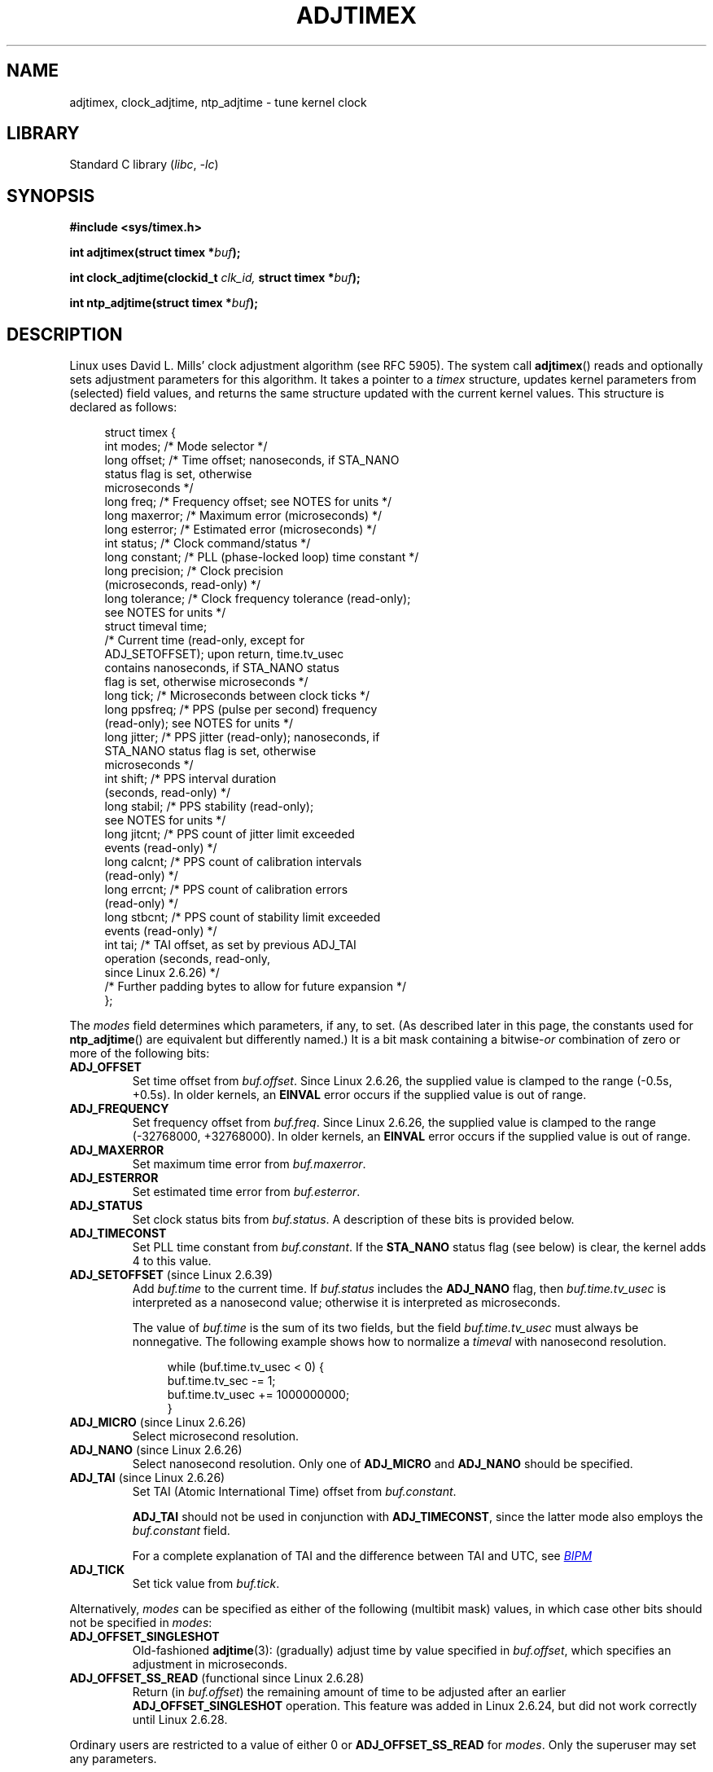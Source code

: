 .\" Copyright (c) 1995 Michael Chastain (mec@shell.portal.com), 15 April 1995.
.\" and Copyright (C) 2014, 2016 Michael Kerrisk <mtk.manpages@gmail.com>
.\"
.\" SPDX-License-Identifier: GPL-2.0-or-later
.\"
.\" Modified 1997-01-31 by Eric S. Raymond <esr@thyrsus.com>
.\" Modified 1997-07-30 by Paul Slootman <paul@wurtel.demon.nl>
.\" Modified 2004-05-27 by Michael Kerrisk <mtk.manpages@gmail.com>
.\"
.TH ADJTIMEX 2 2022-09-09 "Linux man-pages (unreleased)"
.SH NAME
adjtimex, clock_adjtime, ntp_adjtime \- tune kernel clock
.SH LIBRARY
Standard C library
.RI ( libc ", " \-lc )
.SH SYNOPSIS
.nf
.B #include <sys/timex.h>
.PP
.BI "int adjtimex(struct timex *" "buf" );
.PP
.BI "int clock_adjtime(clockid_t " clk_id, " struct timex *" "buf" );
.PP
.BI "int ntp_adjtime(struct timex *" buf );
.fi
.SH DESCRIPTION
Linux uses David L.\& Mills' clock adjustment algorithm (see RFC\ 5905).
The system call
.BR adjtimex ()
reads and optionally sets adjustment parameters for this algorithm.
It takes a pointer to a
.I timex
structure, updates kernel parameters from (selected) field values,
and returns the same structure updated with the current kernel values.
This structure is declared as follows:
.PP
.in +4n
.EX
struct timex {
    int  modes;      /* Mode selector */
    long offset;     /* Time offset; nanoseconds, if STA_NANO
                        status flag is set, otherwise
                        microseconds */
    long freq;       /* Frequency offset; see NOTES for units */
    long maxerror;   /* Maximum error (microseconds) */
    long esterror;   /* Estimated error (microseconds) */
    int  status;     /* Clock command/status */
    long constant;   /* PLL (phase\-locked loop) time constant */
    long precision;  /* Clock precision
                        (microseconds, read\-only) */
    long tolerance;  /* Clock frequency tolerance (read\-only);
                        see NOTES for units */
    struct timeval time;
                     /* Current time (read\-only, except for
                        ADJ_SETOFFSET); upon return, time.tv_usec
                        contains nanoseconds, if STA_NANO status
                        flag is set, otherwise microseconds */
    long tick;       /* Microseconds between clock ticks */
    long ppsfreq;    /* PPS (pulse per second) frequency
                        (read\-only); see NOTES for units */
    long jitter;     /* PPS jitter (read\-only); nanoseconds, if
                        STA_NANO status flag is set, otherwise
                        microseconds */
    int  shift;      /* PPS interval duration
                        (seconds, read\-only) */
    long stabil;     /* PPS stability (read\-only);
                        see NOTES for units */
    long jitcnt;     /* PPS count of jitter limit exceeded
                        events (read\-only) */
    long calcnt;     /* PPS count of calibration intervals
                        (read\-only) */
    long errcnt;     /* PPS count of calibration errors
                        (read\-only) */
    long stbcnt;     /* PPS count of stability limit exceeded
                        events (read\-only) */
    int tai;         /* TAI offset, as set by previous ADJ_TAI
                        operation (seconds, read\-only,
                        since Linux 2.6.26) */
    /* Further padding bytes to allow for future expansion */
};
.EE
.in
.PP
The
.I modes
field determines which parameters, if any, to set.
(As described later in this page,
the constants used for
.BR ntp_adjtime ()
are equivalent but differently named.)
It is a bit mask containing a
.RI bitwise- or
combination of zero or more of the following bits:
.TP
.B ADJ_OFFSET
Set time offset from
.IR buf.offset .
Since Linux 2.6.26,
.\" commit 074b3b87941c99bc0ce35385b5817924b1ed0c23
the supplied value is clamped to the range (\-0.5s, +0.5s).
In older kernels, an
.B EINVAL
error occurs if the supplied value is out of range.
.TP
.B ADJ_FREQUENCY
Set frequency offset from
.IR buf.freq .
Since Linux 2.6.26,
.\" commit 074b3b87941c99bc0ce35385b5817924b1ed0c23
the supplied value is clamped to the range (\-32768000, +32768000).
In older kernels, an
.B EINVAL
error occurs if the supplied value is out of range.
.TP
.B ADJ_MAXERROR
Set maximum time error from
.IR buf.maxerror .
.TP
.B ADJ_ESTERROR
Set estimated time error from
.IR buf.esterror .
.TP
.B ADJ_STATUS
Set clock status bits from
.IR buf.status .
A description of these bits is provided below.
.TP
.B ADJ_TIMECONST
Set PLL time constant from
.IR buf.constant .
If the
.B STA_NANO
status flag (see below) is clear, the kernel adds 4 to this value.
.TP
.BR ADJ_SETOFFSET " (since Linux 2.6.39)"
.\" commit 094aa1881fdc1b8889b442eb3511b31f3ec2b762
.\" Author: Richard Cochran <richardcochran@gmail.com>
Add
.I buf.time
to the current time.
If
.I buf.status
includes the
.B ADJ_NANO
flag, then
.I buf.time.tv_usec
is interpreted as a nanosecond value;
otherwise it is interpreted as microseconds.
.IP
The value of
.I buf.time
is the sum of its two fields, but the
field
.I buf.time.tv_usec
must always be nonnegative.
The following example shows how to
normalize a
.I timeval
with nanosecond resolution.
.IP
.in +4n
.EX
while (buf.time.tv_usec < 0) {
    buf.time.tv_sec  \-= 1;
    buf.time.tv_usec += 1000000000;
}
.EE
.in
.TP
.BR ADJ_MICRO " (since Linux 2.6.26)"
.\" commit eea83d896e318bda54be2d2770d2c5d6668d11db
.\" Author: Roman Zippel <zippel@linux-m68k.org>
Select microsecond resolution.
.TP
.BR ADJ_NANO " (since Linux 2.6.26)"
.\" commit eea83d896e318bda54be2d2770d2c5d6668d11db
.\" Author: Roman Zippel <zippel@linux-m68k.org>
Select nanosecond resolution.
Only one of
.B ADJ_MICRO
and
.B ADJ_NANO
should be specified.
.TP
.BR ADJ_TAI " (since Linux 2.6.26)"
.\" commit 153b5d054ac2d98ea0d86504884326b6777f683d
Set TAI (Atomic International Time) offset from
.IR buf.constant .
.IP
.B ADJ_TAI
should not be used in conjunction with
.BR ADJ_TIMECONST ,
since the latter mode also employs the
.I buf.constant
field.
.IP
For a complete explanation of TAI
and the difference between TAI and UTC, see
.UR http://www.bipm.org/en/bipm/tai/tai.html
.I BIPM
.UE
.TP
.B ADJ_TICK
Set tick value from
.IR buf.tick .
.PP
Alternatively,
.I modes
can be specified as either of the following (multibit mask) values,
in which case other bits should not be specified in
.IR modes :
.\" In general, the other bits are ignored, but ADJ_OFFSET_SINGLESHOT 0x8001
.\" ORed with ADJ_NANO (0x2000) gives 0xa0001 == ADJ_OFFSET_SS_READ!!
.TP
.B ADJ_OFFSET_SINGLESHOT
.\" In user space, ADJ_OFFSET_SINGLESHOT is 0x8001
.\" In kernel space it is 0x0001, and must be ANDed with ADJ_ADJTIME (0x8000)
Old-fashioned
.BR adjtime (3):
(gradually) adjust time by value specified in
.IR buf.offset ,
which specifies an adjustment in microseconds.
.TP
.BR ADJ_OFFSET_SS_READ " (functional since Linux 2.6.28)"
.\" In user space, ADJ_OFFSET_SS_READ is 0xa001
.\" In kernel space there is ADJ_OFFSET_READONLY (0x2000) anded with
.\" ADJ_ADJTIME (0x8000) and ADJ_OFFSET_SINGLESHOT (0x0001) to give 0xa001)
Return (in
.IR buf.offset )
the remaining amount of time to be adjusted after an earlier
.B ADJ_OFFSET_SINGLESHOT
operation.
This feature was added in Linux 2.6.24,
.\" commit 52bfb36050c8529d9031d2c2513b281a360922ec
but did not work correctly
.\" commit 916c7a855174e3b53d182b97a26b2e27a29726a1
until Linux 2.6.28.
.PP
Ordinary users are restricted to a value of either 0 or
.B ADJ_OFFSET_SS_READ
for
.IR modes .
Only the superuser may set any parameters.
.PP
The
.I buf.status
field is a bit mask that is used to set and/or retrieve status
bits associated with the NTP implementation.
Some bits in the mask are both readable and settable,
while others are read-only.
.TP
.BR STA_PLL " (read-write)"
Enable phase-locked loop (PLL) updates via
.BR ADJ_OFFSET .
.TP
.BR STA_PPSFREQ " (read-write)"
Enable PPS (pulse-per-second) frequency discipline.
.TP
.BR STA_PPSTIME " (read-write)"
Enable PPS time discipline.
.TP
.BR STA_FLL " (read-write)"
Select frequency-locked loop (FLL) mode.
.TP
.BR STA_INS " (read-write)"
Insert a leap second after the last second of the UTC day,
thus extending the last minute of the day by one second.
Leap-second insertion will occur each day, so long as this flag remains set.
.\" John Stultz;
.\"     Usually this is written as extending the day by one second,
.\"     which is represented as:
.\"        23:59:59
.\"        23:59:60
.\"        00:00:00
.\"
.\"     But since posix cannot represent 23:59:60, we repeat the last second:
.\"        23:59:59 + TIME_INS
.\"        23:59:59 + TIME_OOP
.\"        00:00:00 + TIME_WAIT
.\"
.TP
.BR STA_DEL " (read-write)"
Delete a leap second at the last second of the UTC day.
.\" John Stultz:
.\"     Similarly the progression here is:
.\"        23:59:57 + TIME_DEL
.\"        23:59:58 + TIME_DEL
.\"        00:00:00 + TIME_WAIT
Leap second deletion will occur each day, so long as this flag
remains set.
.\" FIXME Does there need to be a statement that it is nonsensical to set
.\" to set both STA_INS and STA_DEL?
.TP
.BR STA_UNSYNC " (read-write)"
Clock unsynchronized.
.TP
.BR STA_FREQHOLD " (read-write)"
Hold frequency.
.\" Following text from John Stultz:
Normally adjustments made via
.B ADJ_OFFSET
result in dampened frequency adjustments also being made.
So a single call corrects the current offset,
but as offsets in the same direction are made repeatedly,
the small frequency adjustments will accumulate to fix the long-term skew.
.IP
This flag prevents the small frequency adjustment from being made
when correcting for an
.B ADJ_OFFSET
value.
.\" According to the Kernel Application Program Interface document,
.\" STA_FREQHOLD is not used by the NTP version 4 daemon
.TP
.BR STA_PPSSIGNAL " (read-only)"
A valid PPS (pulse-per-second) signal is present.
.TP
.BR STA_PPSJITTER " (read-only)"
PPS signal jitter exceeded.
.TP
.BR STA_PPSWANDER " (read-only)"
PPS signal wander exceeded.
.TP
.BR STA_PPSERROR " (read-only)"
PPS signal calibration error.
.TP
.BR STA_CLOCKERR " (read-only)"
Clock hardware fault.
.\" Not set in current kernel (4.5), but checked in a few places
.TP
.BR STA_NANO " (read-only; since Linux 2.6.26)"
.\" commit eea83d896e318bda54be2d2770d2c5d6668d11db
.\" Author: Roman Zippel <zippel@linux-m68k.org>
Resolution (0 = microsecond, 1 = nanoseconds).
Set via
.BR ADJ_NANO ,
cleared via
.BR ADJ_MICRO .
.TP
.BR STA_MODE " (since Linux 2.6.26)"
.\" commit eea83d896e318bda54be2d2770d2c5d6668d11db
.\" Author: Roman Zippel <zippel@linux-m68k.org>
Mode (0 = Phase Locked Loop, 1 = Frequency Locked Loop).
.TP
.BR STA_CLK " (read-only; since Linux 2.6.26)"
.\" commit eea83d896e318bda54be2d2770d2c5d6668d11db
.\" Author: Roman Zippel <zippel@linux-m68k.org>
Clock source (0 = A, 1 = B); currently unused.
.PP
Attempts to set read-only
.I status
bits are silently ignored.
.\"
.SS clock_adjtime ()
The
.BR clock_adjtime ()
system call (added in Linux 2.6.39) behaves like
.BR adjtimex ()
but takes an additional
.I clk_id
argument to specify the particular clock on which to act.
.SS ntp_adjtime ()
The
.BR ntp_adjtime ()
library function
(described in the NTP "Kernel Application Program API", KAPI)
is a more portable interface for performing the same task as
.BR adjtimex ().
Other than the following points, it is identical to
.BR adjtimex ():
.IP * 3
The constants used in
.I modes
are prefixed with "MOD_" rather than "ADJ_", and have the same suffixes (thus,
.BR MOD_OFFSET ,
.BR MOD_FREQUENCY ,
and so on), other than the exceptions noted in the following points.
.IP *
.B MOD_CLKA
is the synonym for
.BR ADJ_OFFSET_SINGLESHOT .
.IP *
.B MOD_CLKB
is the synonym for
.BR ADJ_TICK .
.IP *
The is no synonym for
.BR ADJ_OFFSET_SS_READ ,
which is not described in the KAPI.
.SH RETURN VALUE
On success,
.BR adjtimex ()
and
.BR ntp_adjtime ()
return the clock state; that is, one of the following values:
.TP 12
.B TIME_OK
Clock synchronized, no leap second adjustment pending.
.TP
.B TIME_INS
Indicates that a leap second will be added at the end of the UTC day.
.TP
.B TIME_DEL
Indicates that a leap second will be deleted at the end of the UTC day.
.TP
.B TIME_OOP
Insertion of a leap second is in progress.
.TP
.B TIME_WAIT
A leap-second insertion or deletion has been completed.
This value will be returned until the next
.B ADJ_STATUS
operation clears the
.B STA_INS
and
.B STA_DEL
flags.
.TP
.B TIME_ERROR
The system clock is not synchronized to a reliable server.
This value is returned when any of the following holds true:
.RS
.IP * 3
Either
.B STA_UNSYNC
or
.B STA_CLOCKERR
is set.
.IP *
.B STA_PPSSIGNAL
is clear and either
.B STA_PPSFREQ
or
.B STA_PPSTIME
is set.
.IP *
.B STA_PPSTIME
and
.B STA_PPSJITTER
are both set.
.IP *
.B STA_PPSFREQ
is set and either
.B STA_PPSWANDER
or
.B STA_PPSJITTER
is set.
.RE
.IP
The symbolic name
.B TIME_BAD
is a synonym for
.BR TIME_ERROR ,
provided for backward compatibility.
.PP
Note that starting with Linux 3.4,
.\" commit 6b43ae8a619d17c4935c3320d2ef9e92bdeed05d changed to asynchronous
.\"  operation, so we can no longer rely on the return code.
the call operates asynchronously and the return value usually will
not reflect a state change caused by the call itself.
.PP
On failure, these calls return \-1 and set
.I errno
to indicate the error.
.SH ERRORS
.TP
.B EFAULT
.I buf
does not point to writable memory.
.TP
.BR EINVAL " (kernels before Linux 2.6.26)"
An attempt was made to set
.I buf.freq
to a value outside the range (\-33554432, +33554432).
.\" From a quick glance, it appears there was no clamping or range check
.\" for buf.freq in kernels before 2.0
.TP
.BR EINVAL " (kernels before Linux 2.6.26)"
An attempt was made to set
.I buf.offset
to a value outside the permitted range.
In kernels before Linux 2.0, the permitted range was (\-131072, +131072).
From Linux 2.0 onwards, the permitted range was (\-512000, +512000).
.TP
.B EINVAL
An attempt was made to set
.I buf.status
to a value other than those listed above.
.TP
.B EINVAL
The
.I clk_id
given to
.BR clock_adjtime ()
is invalid for one of two reasons.
Either the System-V style hard-coded
positive clock ID value is out of range, or the dynamic
.I clk_id
does not refer to a valid instance of a clock object.
See
.BR clock_gettime (2)
for a discussion of dynamic clocks.
.TP
.B EINVAL
An attempt was made to set
.I buf.tick
to a value outside the range
.RB 900000/ HZ
to
.RB 1100000/ HZ ,
where
.B HZ
is the system timer interrupt frequency.
.TP
.B ENODEV
The hot-pluggable device (like USB for example) represented by a
dynamic
.I clk_id
has disappeared after its character device was opened.
See
.BR clock_gettime (2)
for a discussion of dynamic clocks.
.TP
.B EOPNOTSUPP
The given
.I clk_id
does not support adjustment.
.TP
.B EPERM
.I buf.modes
is neither 0 nor
.BR ADJ_OFFSET_SS_READ ,
and the caller does not have sufficient privilege.
Under Linux, the
.B CAP_SYS_TIME
capability is required.
.SH ATTRIBUTES
For an explanation of the terms used in this section, see
.BR attributes (7).
.ad l
.nh
.TS
allbox;
lbx lb lb
l l l.
Interface	Attribute	Value
T{
.BR ntp_adjtime ()
T}	Thread safety	MT-Safe
.TE
.hy
.ad
.sp 1
.SH STANDARDS
None of these interfaces is described in POSIX.1
.PP
.BR adjtimex ()
and
.BR clock_adjtime ()
are Linux-specific and should not be used in programs
intended to be portable.
.PP
The preferred API for the NTP daemon is
.BR ntp_adjtime ().
.SH NOTES
In struct
.IR timex ,
.IR freq ,
.IR ppsfreq ,
and
.I stabil
are ppm (parts per million) with a 16-bit fractional part,
which means that a value of 1 in one of those fields
actually means 2^-16 ppm, and 2^16=65536 is 1 ppm.
This is the case for both input values (in the case of
.IR freq )
and output values.
.PP
The leap-second processing triggered by
.B STA_INS
and
.B STA_DEL
is done by the kernel in timer context.
Thus, it will take one tick into the second
for the leap second to be inserted or deleted.
.SH SEE ALSO
.BR clock_gettime (2),
.BR clock_settime (2),
.BR settimeofday (2),
.BR adjtime (3),
.BR ntp_gettime (3),
.BR capabilities (7),
.BR time (7),
.BR adjtimex (8),
.BR hwclock (8)
.PP
.ad l
.UR http://www.slac.stanford.edu/comp/unix/\:package/\:rtems/\:src/\:ssrlApps/\:ntpNanoclock/\:api.htm
NTP "Kernel Application Program Interface"
.UE
